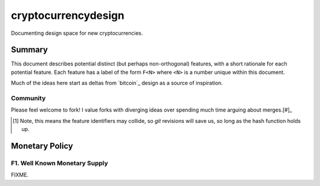 ====================
cryptocurrencydesign
====================

Documenting design space for new cryptocurrencies.

Summary
=======

This document describes potential distinct (but perhaps non-orthogonal)
features, with a short rationale for each potential feature.  Each feature
has a label of the form ``F<N>`` where ``<N>`` is a number unique within
this document.

Much of the ideas here start as deltas from `bitcoin`_ design as a source
of inspiration.

Community
---------

Please feel welcome to fork!  I value forks with diverging ideas over
spending much time arguing about merges.[#]_

.. [#] Note, this means the feature identifiers may collide, so `git` revisions will save us, so long as the hash function holds up.

Monetary Policy
===============

F1. Well Known Monetary Supply
------------------------------

FIXME.

